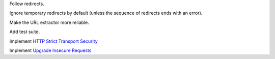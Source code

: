 Follow redirects.

Ignore temporary redirects by default (unless the sequence of redirects ends with an error).

Make the URL extractor more reliable.

Add test suite.

Implement `HTTP Strict Transport Security`__

__ https://tools.ietf.org/html/rfc6797

Implement `Upgrade Insecure Requests`__

__ https://www.w3.org/TR/upgrade-insecure-requests/
